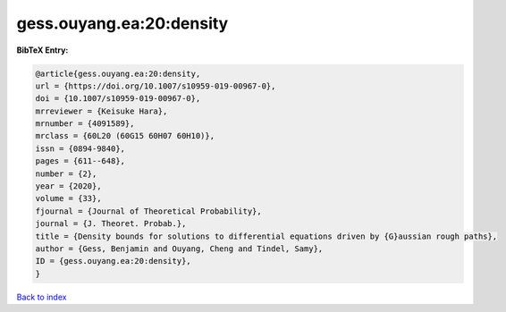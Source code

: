 gess.ouyang.ea:20:density
=========================

.. :cite:t:`gess.ouyang.ea:20:density`

.. bibliography:: ../../All.bib

**BibTeX Entry:**

.. code-block:: bibtex

   @article{gess.ouyang.ea:20:density,
   url = {https://doi.org/10.1007/s10959-019-00967-0},
   doi = {10.1007/s10959-019-00967-0},
   mrreviewer = {Keisuke Hara},
   mrnumber = {4091589},
   mrclass = {60L20 (60G15 60H07 60H10)},
   issn = {0894-9840},
   pages = {611--648},
   number = {2},
   year = {2020},
   volume = {33},
   fjournal = {Journal of Theoretical Probability},
   journal = {J. Theoret. Probab.},
   title = {Density bounds for solutions to differential equations driven by {G}aussian rough paths},
   author = {Gess, Benjamin and Ouyang, Cheng and Tindel, Samy},
   ID = {gess.ouyang.ea:20:density},
   }

`Back to index <../index>`_
